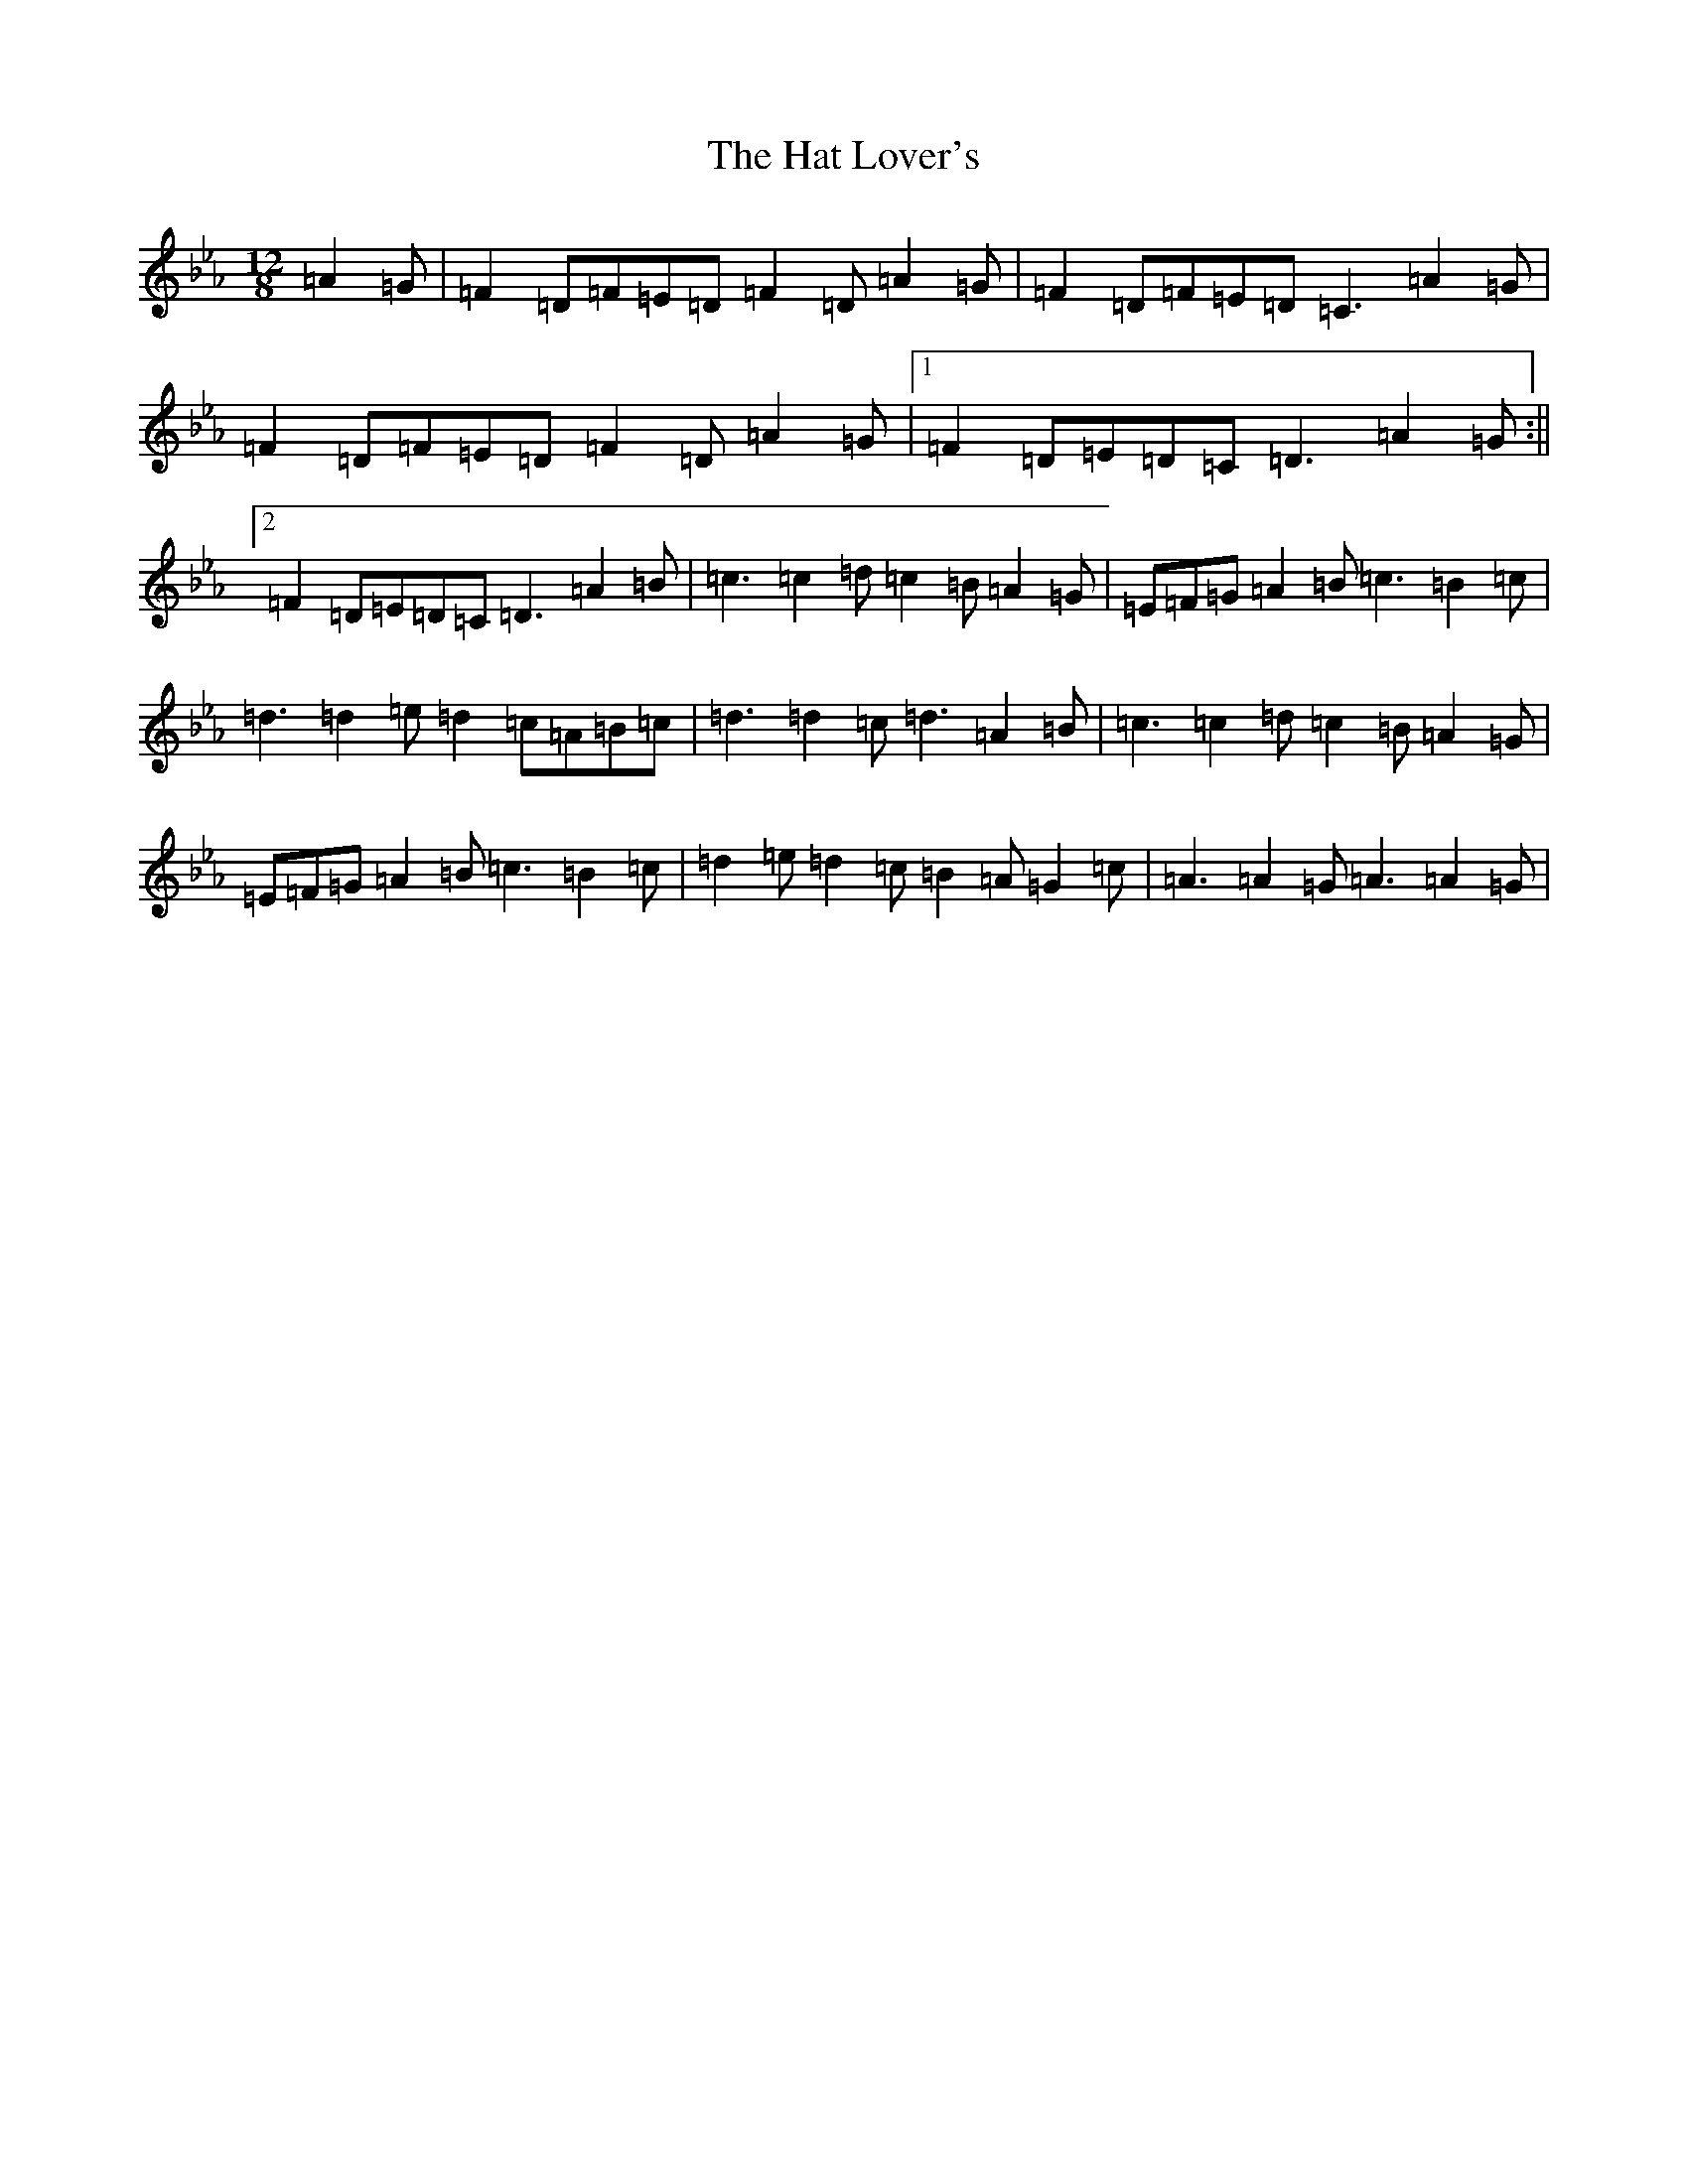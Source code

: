 X: 22792
T: Hat Lover's, The
S: https://thesession.org/tunes/14057#setting25527
Z: G minor
R: waltz
M:12/8
L:1/8
K: C minor
=A2=G|=F2=D=F=E=D=F2=D=A2=G|=F2=D=F=E=D=C3=A2=G|=F2=D=F=E=D=F2=D=A2=G|1=F2=D=E=D=C=D3=A2=G:||2=F2=D=E=D=C=D3=A2=B|=c3=c2=d=c2=B=A2=G|=E=F=G=A2=B=c3=B2=c|=d3=d2=e=d2=c=A=B=c|=d3=d2=c=d3=A2=B|=c3=c2=d=c2=B=A2=G|=E=F=G=A2=B=c3=B2=c|=d2=e=d2=c=B2=A=G2=c|=A3=A2=G=A3=A2=G|